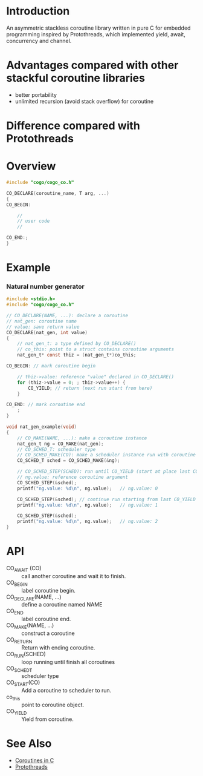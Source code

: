 * Introduction
An asymmetric stackless coroutine library written in pure C for embedded programming inspired by Protothreads, which implemented yield, await, concurrency and channel.

* Advantages compared with other stackful coroutine libraries
- better portability
- unlimited recursion (avoid stack overflow) for coroutine

* Difference compared with Protothreads

* Overview
#+BEGIN_SRC C
#include "cogo/cogo_co.h"

CO_DECLARE(coroutine_name, T arg, ...)
{
CO_BEGIN:

    //
    // user code
    //

CO_END:;
}
#+END_SRC

* Example
*** Natural number generator
#+BEGIN_SRC C
#include <stdio.h>
#include "cogo/cogo_co.h"

// CO_DECLARE(NAME, ...): declare a coroutine
// nat_gen: coroutine name
// value: save return value
CO_DECLARE(nat_gen, int value)
{
    // nat_gen_t: a type defined by CO_DECLARE()
    // co_this: point to a struct contains coroutine arguments
    nat_gen_t* const thiz = (nat_gen_t*)co_this;

CO_BEGIN: // mark coroutine begin

    // thiz->value: reference "value" declared in CO_DECLARE()
    for (thiz->value = 0; ; thiz->value++) {
        CO_YIELD; // return (next run start from here)
    }

CO_END: // mark coroutine end
    ;
}

void nat_gen_example(void)
{
    // CO_MAKE(NAME, ...): make a coroutine instance
    nat_gen_t ng = CO_MAKE(nat_gen);
    // CO_SCHED_T: scheduler type
    // CO_SCHED_MAKE(CO): make a scheduler instance run with coroutine instance CO
    CO_SCHED_T sched = CO_SCHED_MAKE(&ng);

    // CO_SCHED_STEP(SCHED): run until CO_YIELD (start at place last CO_YIELD)
    // ng.value: reference coroutine argument
    CO_SCHED_STEP(&sched);
    printf("ng.value: %d\n", ng.value);   // ng.value: 0

    CO_SCHED_STEP(&sched); // continue run starting from last CO_YIELD
    printf("ng.value: %d\n", ng.value);   // ng.value: 1

    CO_SCHED_STEP(&sched);
    printf("ng.value: %d\n", ng.value);   // ng.value: 2
}
#+END_SRC

* API
- CO_AWAIT (CO) :: call another coroutine and wait it to finish.
- CO_BEGIN :: label coroutine begin.
- CO_DECLARE(NAME, ...) :: define a coroutine named NAME
- CO_END :: label coroutine end.
- CO_MAKE(NAME, ...) :: construct a coroutine
- CO_RETURN :: Return with ending coroutine.
- CO_RUN(SCHED) :: loop running until finish all coroutines
- CO_SCHED_T :: scheduler type
- CO_START(CO) :: Add a coroutine to scheduler to run.
- co_this :: point to coroutine object.
- CO_YIELD :: Yield from coroutine.

* See Also
- [[https://www.chiark.greenend.org.uk/~sgtatham/coroutines.html][Coroutines in C]]
- [[http://dunkels.com/adam/pt/][Protothreads]]

